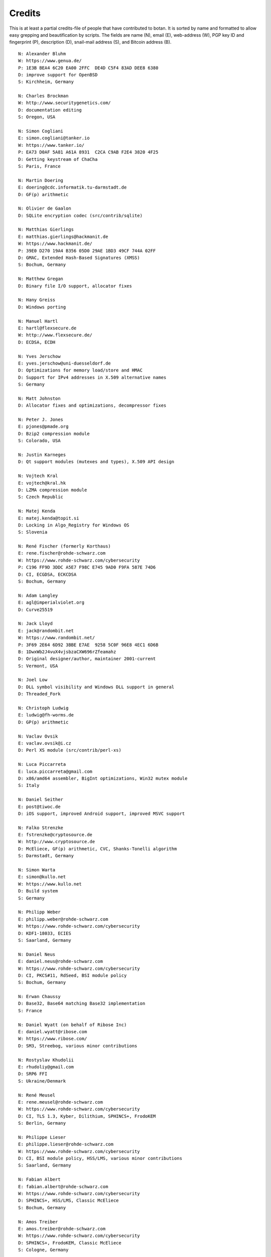 
Credits
========================================

This is at least a partial credits-file of people that have contributed
to botan. It is sorted by name and formatted to allow easy grepping
and beautification by scripts. The fields are name (N), email (E),
web-address (W), PGP key ID and fingerprint (P), description (D),
snail-mail address (S), and Bitcoin address (B).

.. highlight:: none

::

  N: Alexander Bluhm
  W: https://www.genua.de/
  P: 1E3B BEA4 6C20 EA00 2FFC  DE4D C5F4 83AD DEE8 6380
  D: improve support for OpenBSD
  S: Kirchheim, Germany

  N: Charles Brockman
  W: http://www.securitygenetics.com/
  D: documentation editing
  S: Oregon, USA

  N: Simon Cogliani
  E: simon.cogliani@tanker.io
  W: https://www.tanker.io/
  P: EA73 D0AF 5A81 A61A 8931  C2CA C9AB F2E4 3820 4F25
  D: Getting keystream of ChaCha
  S: Paris, France

  N: Martin Doering
  E: doering@cdc.informatik.tu-darmstadt.de
  D: GF(p) arithmetic

  N: Olivier de Gaalon
  D: SQLite encryption codec (src/contrib/sqlite)

  N: Matthias Gierlings
  E: matthias.gierlings@hackmanit.de
  W: https://www.hackmanit.de/
  P: 39E0 D270 19A4 B356 05D0 29AE 1BD3 49CF 744A 02FF
  D: GMAC, Extended Hash-Based Signatures (XMSS)
  S: Bochum, Germany

  N: Matthew Gregan
  D: Binary file I/O support, allocator fixes

  N: Hany Greiss
  D: Windows porting

  N: Manuel Hartl
  E: hartl@flexsecure.de
  W: http://www.flexsecure.de/
  D: ECDSA, ECDH

  N: Yves Jerschow
  E: yves.jerschow@uni-duesseldorf.de
  D: Optimizations for memory load/store and HMAC
  D: Support for IPv4 addresses in X.509 alternative names
  S: Germany

  N: Matt Johnston
  D: Allocator fixes and optimizations, decompressor fixes

  N: Peter J. Jones
  E: pjones@pmade.org
  D: Bzip2 compression module
  S: Colorado, USA

  N: Justin Karneges
  D: Qt support modules (mutexes and types), X.509 API design

  N: Vojtech Kral
  E: vojtech@kral.hk
  D: LZMA compression module
  S: Czech Republic

  N: Matej Kenda
  E: matej.kenda@topit.si
  D: Locking in Algo_Registry for Windows OS
  S: Slovenia

  N: René Fischer (formerly Korthaus)
  E: rene.fischer@rohde-schwarz.com
  W: https://www.rohde-schwarz.com/cybersecurity
  P: C196 FF9D 3DDC A5E7 F98C E745 9AD0 F9FA 587E 74D6
  D: CI, ECGDSA, ECKCDSA
  S: Bochum, Germany

  N: Adam Langley
  E: agl@imperialviolet.org
  D: Curve25519

  N: Jack Lloyd
  E: jack@randombit.net
  W: https://www.randombit.net/
  P: 3F69 2E64 6D92 3BBE E7AE  9258 5C0F 96E8 4EC1 6D6B
  B: 1DwxWb2J4vuX4vjsbzaCXW696rZfeamahz
  D: Original designer/author, maintainer 2001-current
  S: Vermont, USA

  N: Joel Low
  D: DLL symbol visibility and Windows DLL support in general
  D: Threaded_Fork

  N: Christoph Ludwig
  E: ludwig@fh-worms.de
  D: GP(p) arithmetic

  N: Vaclav Ovsik
  E: vaclav.ovsik@i.cz
  D: Perl XS module (src/contrib/perl-xs)

  N: Luca Piccarreta
  E: luca.piccarreta@gmail.com
  D: x86/amd64 assembler, BigInt optimizations, Win32 mutex module
  S: Italy

  N: Daniel Seither
  E: post@tiwoc.de
  D: iOS support, improved Android support, improved MSVC support

  N: Falko Strenzke
  E: fstrenzke@cryptosource.de
  W: http://www.cryptosource.de
  D: McEliece, GF(p) arithmetic, CVC, Shanks-Tonelli algorithm
  S: Darmstadt, Germany

  N: Simon Warta
  E: simon@kullo.net
  W: https://www.kullo.net
  D: Build system
  S: Germany

  N: Philipp Weber
  E: philipp.weber@rohde-schwarz.com
  W: https://www.rohde-schwarz.com/cybersecurity
  D: KDF1-18033, ECIES
  S: Saarland, Germany

  N: Daniel Neus
  E: daniel.neus@rohde-schwarz.com
  W: https://www.rohde-schwarz.com/cybersecurity
  D: CI, PKCS#11, RdSeed, BSI module policy
  S: Bochum, Germany

  N: Erwan Chaussy
  D: Base32, Base64 matching Base32 implementation
  S: France

  N: Daniel Wyatt (on behalf of Ribose Inc)
  E: daniel.wyatt@ribose.com
  W: https://www.ribose.com/
  D: SM3, Streebog, various minor contributions

  N: Rostyslav Khudolii
  E: rhudoliy@gmail.com
  D: SRP6 FFI
  S: Ukraine/Denmark

  N: René Meusel
  E: rene.meusel@rohde-schwarz.com
  W: https://www.rohde-schwarz.com/cybersecurity
  D: CI, TLS 1.3, Kyber, Dilithium, SPHINCS+, FrodoKEM
  S: Berlin, Germany

  N: Philippe Lieser
  E: philippe.lieser@rohde-schwarz.com
  W: https://www.rohde-schwarz.com/cybersecurity
  D: CI, BSI module policy, HSS/LMS, various minor contributions
  S: Saarland, Germany

  N: Fabian Albert
  E: fabian.albert@rohde-schwarz.com
  W: https://www.rohde-schwarz.com/cybersecurity
  D: SPHINCS+, HSS/LMS, Classic McEliece
  S: Bochum, Germany

  N: Amos Treiber
  E: amos.treiber@rohde-schwarz.com
  W: https://www.rohde-schwarz.com/cybersecurity
  D: SPHINCS+, FrodoKEM, Classic McEliece
  S: Cologne, Germany
